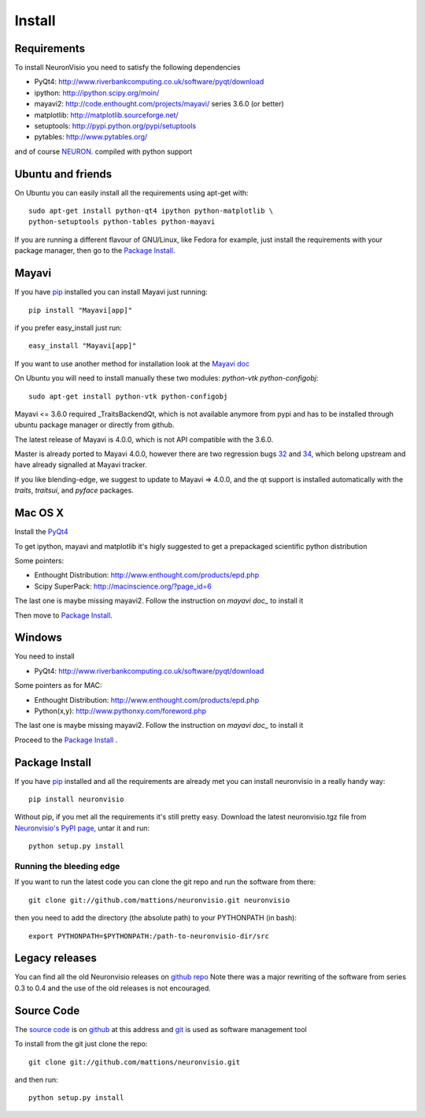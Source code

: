 .. _install:

*******
Install
*******

Requirements
============

To install NeuronVisio you need to satisfy the following dependencies

- PyQt4: http://www.riverbankcomputing.co.uk/software/pyqt/download
- ipython: http://ipython.scipy.org/moin/
- mayavi2: http://code.enthought.com/projects/mayavi/ series 3.6.0 (or better)
- matplotlib: http://matplotlib.sourceforge.net/
- setuptools: http://pypi.python.org/pypi/setuptools
- pytables: http://www.pytables.org/


and of course NEURON_. compiled with python support

.. _NEURON: http://www.neuron.yale.edu/neuron/

Ubuntu and friends
==================

On Ubuntu you can easily install all the requirements using apt-get with::

    sudo apt-get install python-qt4 ipython python-matplotlib \
    python-setuptools python-tables python-mayavi 

If you are running a different flavour of GNU/Linux, like Fedora for example, just install 
the requirements with your package manager, then go to the `Package Install`_.

Mayavi 
======

If you have pip_ installed you can install Mayavi just running::

    pip install "Mayavi[app]"
    
if you prefer easy_install just run::

    easy_install "Mayavi[app]"
    
If you want to use another method for installation look at the `Mayavi doc`_

.. _Mayavi doc: http://code.enthought.com/projects/mayavi/docs/development/html/mayavi/installation.html

On Ubuntu you will need to install manually these two modules: `python-vtk python-configobj`::

    sudo apt-get install python-vtk python-configobj
    
Mayavi <= 3.6.0 required _TraitsBackendQt, which is not available anymore from pypi and 
has to be installed through ubuntu package manager or directly from github.

.. TraitsBackendQt_ https://github.com/enthought/traitsbackendqt

The latest release of Mayavi is 4.0.0, which is not API compatible with the 3.6.0.
 
Master is already ported to Mayavi 4.0.0, however there are two regression bugs 32_ and 34_, 
which belong upstream and have already signalled at Mayavi tracker.  

.. _32: https://github.com/mattions/neuronvisio/issues/32
.. _34: https://github.com/mattions/neuronvisio/issues/34

If you like blending-edge, we suggest to update to Mayavi => 4.0.0, and the qt support 
is installed automatically with the `traits`, `traitsui`, and `pyface` packages.

Mac OS X
========

Install the PyQt4_

.. _PyQt4: http://www.riverbankcomputing.co.uk/software/pyqt/download

To get ipython, mayavi and matplotlib it's higly suggested to get a 
prepackaged scientific python distribution

Some pointers:
 
- Enthought Distribution: http://www.enthought.com/products/epd.php
- Scipy SuperPack: http://macinscience.org/?page_id=6

The last one is maybe missing mayavi2. Follow the instruction on `mayavi doc_` to install it

.. mayavi doc: http://code.enthought.com/projects/mayavi/ 
 
Then move to `Package Install`_.

Windows
=======

You need to install 

- PyQt4:  http://www.riverbankcomputing.co.uk/software/pyqt/download

Some pointers as for MAC:

- Enthought Distribution: http://www.enthought.com/products/epd.php
- Python(x,y): http://www.pythonxy.com/foreword.php

The last one is maybe missing mayavi2. Follow the instruction on `mayavi doc_` to install it

.. mayavi doc: http://code.enthought.com/projects/mayavi/docs/development/html/mayavi/installation.html

Proceed to the `Package Install`_ .

Package Install
===============

If you have `pip`_ installed and all the requirements are already met you can install neuronvisio 
in a really handy way::

    pip install neuronvisio

Without pip, if you met all the requirements it's still pretty easy. Download the latest 
neuronvisio.tgz file from `Neuronvisio's PyPI page`_, untar it and run::

    python setup.py install

.. _Neuronvisio's PyPI page: http://pypi.python.org/pypi/neuronvisio/
.. _pip: http://pypi.python.org/pypi/pip

Running the bleeding edge
-------------------------

If you want to run the latest code you can clone the git repo and run the software from there::

    git clone git://github.com/mattions/neuronvisio.git neuronvisio

then you need to add the directory (the absolute path) to your PYTHONPATH (in bash)::
    
    export PYTHONPATH=$PYTHONPATH:/path-to-neuronvisio-dir/src
    
Legacy releases
===============

You can find all the old Neuronvisio releases on `github repo`_ Note there was a major
rewriting of the software from series 0.3 to 0.4 and the use of the old releases is not 
encouraged. 

.. _github repo: http://github.com/mattions/neuronvisio/downloads


.. _source-code-section:

Source Code
===========

The `source code`_ is on github_ at this address and git_ is used as software 
management tool

.. _source code: http://github.com/mattions/neuronvisio
.. _github: https://github.com/
.. _git: http://git-scm.com/

To install from the git just clone the repo::

    git clone git://github.com/mattions/neuronvisio.git

and then run::
    
    python setup.py install    


